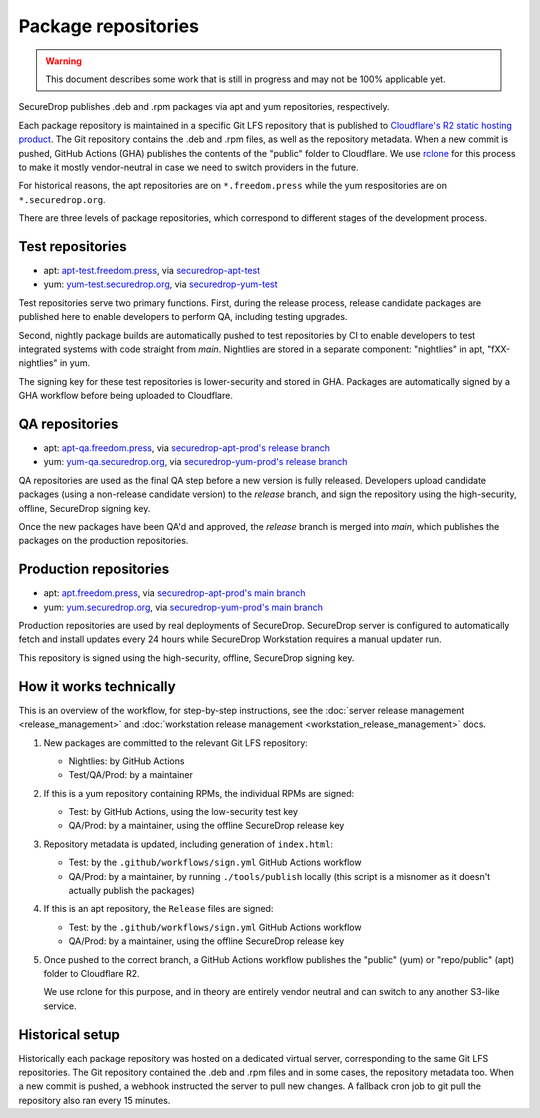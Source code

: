Package repositories
====================

.. warning::
    This document describes some work that is still in progress and may not be 100% applicable yet.

SecureDrop publishes .deb and .rpm packages via apt and yum repositories, respectively.

Each package repository is maintained in a specific Git LFS repository that is published to `Cloudflare's R2
static hosting product <https://developers.cloudflare.com/r2/>`__. The Git repository contains the .deb and .rpm files, as well as the repository metadata.
When a new commit is pushed, GitHub Actions (GHA) publishes the contents of the "public" folder to Cloudflare.
We use `rclone <https://rclone.org/>`__ for this process to make it mostly vendor-neutral in case we
need to switch providers in the future.

For historical reasons, the apt repositories are on ``*.freedom.press`` while the yum respositories
are on ``*.securedrop.org``.

There are three levels of package repositories, which correspond to different stages
of the development process.

Test repositories
-----------------

* apt: `apt-test.freedom.press <https://apt-test.freedom.press>`__, via `securedrop-apt-test <https://github.com/freedomofpress/securedrop-apt-test>`__
* yum: `yum-test.securedrop.org <https://yum-test.securedrop.org>`__, via `securedrop-yum-test <https://github.com/freedomofpress/securedrop-yum-test>`__

Test repositories serve two primary functions. First, during the release process,
release candidate packages are published here to enable developers to perform QA,
including testing upgrades.

Second, nightly package builds are automatically pushed to test repositories by CI
to enable developers to test integrated systems with code straight from `main`. Nightlies
are stored in a separate component: "nightlies" in apt, "fXX-nightlies" in yum.

The signing key for these test repositories is lower-security and stored in GHA. Packages
are automatically signed by a GHA workflow before being uploaded to Cloudflare.

QA repositories
---------------

* apt: `apt-qa.freedom.press <https://apt-qa.freedom.press>`__, via `securedrop-apt-prod's release branch <https://github.com/freedomofpress/securedrop-apt-prod/tree/release>`__
* yum: `yum-qa.securedrop.org <https://yum-qa.securedrop.org>`__, via `securedrop-yum-prod's release branch <https://github.com/freedomofpress/securedrop-yum-prod/tree/release>`__

QA repositories are used as the final QA step before a new version is fully released.
Developers upload candidate packages (using a non-release candidate version) to the
`release` branch, and sign the repository using the high-security, offline, SecureDrop signing key.

Once the new packages have been QA'd and approved, the `release` branch is merged into `main`,
which publishes the packages on the production repositories.

Production repositories
-----------------------

* apt: `apt.freedom.press <https://apt.freedom.press>`__, via `securedrop-apt-prod's main branch <https://github.com/freedomofpress/securedrop-apt-prod/tree/main>`__
* yum: `yum.securedrop.org <https://yum.securedrop.org>`__, via `securedrop-yum-prod's main branch <https://github.com/freedomofpress/securedrop-yum-prod/tree/main>`__

Production repositories are used by real deployments of SecureDrop. SecureDrop server
is configured to automatically fetch and install updates every 24 hours while SecureDrop Workstation
requires a manual updater run.

This repository is signed using the high-security, offline, SecureDrop signing key.

How it works technically
------------------------

This is an overview of the workflow, for step-by-step instructions, see
the :doc:`server release management <release_management>` and
:doc:`workstation release management <workstation_release_management>` docs.

1. New packages are committed to the relevant Git LFS repository:

   * Nightlies: by GitHub Actions
   * Test/QA/Prod: by a maintainer

2. If this is a yum repository containing RPMs, the individual RPMs are signed:

   * Test: by GitHub Actions, using the low-security test key
   * QA/Prod: by a maintainer, using the offline SecureDrop release key

3. Repository metadata is updated, including generation of ``index.html``:

   * Test: by the ``.github/workflows/sign.yml`` GitHub Actions workflow
   * QA/Prod: by a maintainer, by running ``./tools/publish`` locally (this script
     is a misnomer as it doesn't actually publish the packages)

4. If this is an apt repository, the ``Release`` files are signed:

   * Test: by the ``.github/workflows/sign.yml`` GitHub Actions workflow
   * QA/Prod: by a maintainer, using the offline SecureDrop release key

5. Once pushed to the correct branch, a GitHub Actions workflow publishes the
   "public" (yum) or "repo/public" (apt) folder to Cloudflare R2.

   We use rclone for this purpose, and in theory are entirely
   vendor neutral and can switch to any another S3-like service.

Historical setup
----------------

Historically each package repository was hosted on a dedicated virtual server, corresponding to the same Git LFS repositories.
The Git repository contained the .deb and .rpm files and in some cases, the repository metadata too. When a new commit
is pushed, a webhook instructed the server to pull new changes. A fallback cron job to git pull the repository also
ran every 15 minutes.

